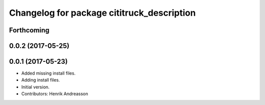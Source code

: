 ^^^^^^^^^^^^^^^^^^^^^^^^^^^^^^^^^^^^^^^^^^^
Changelog for package cititruck_description
^^^^^^^^^^^^^^^^^^^^^^^^^^^^^^^^^^^^^^^^^^^

Forthcoming
-----------

0.0.2 (2017-05-25)
------------------

0.0.1 (2017-05-23)
------------------
* Added missing install files.
* Adding install files.
* Initial version.
* Contributors: Henrik Andreasson
